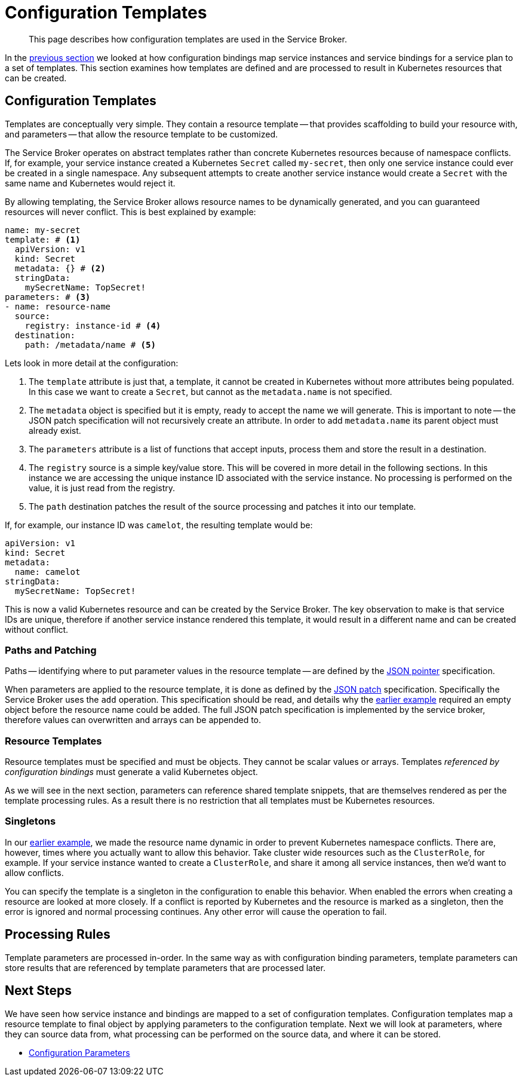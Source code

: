 = Configuration Templates

[abstract]
This page describes how configuration templates are used in the Service Broker.

ifdef::env-github[]
:imagesdir: https://github.com/spjmurray/service-broker/raw/master/documentation/modules/ROOT/assets/images
endif::[]

In the xref:concepts-bindings.adoc[previous section] we looked at how configuration bindings map service instances and service bindings for a service plan to a set of templates.
This section examines how templates are defined and are processed to result in Kubernetes resources that can be created.

== Configuration Templates

Templates are conceptually very simple.
They contain a resource template -- that provides scaffolding to build your resource with, and parameters -- that allow the resource template to be customized.

The Service Broker operates on abstract templates rather than concrete Kubernetes resources because of namespace conflicts.
If, for example, your service instance created a Kubernetes `Secret` called `my-secret`, then only one service instance could ever be created in a single namespace.
Any subsequent attempts to create another service instance would create a `Secret` with the same name and Kubernetes would reject it.

By allowing templating, the Service Broker allows resource names to be dynamically generated, and you can guaranteed resources will never conflict.
This is best explained by example:

[#template-example]
[source,yaml]
----
name: my-secret
template: # <1>
  apiVersion: v1
  kind: Secret
  metadata: {} # <2>
  stringData:
    mySecretName: TopSecret!
parameters: # <3>
- name: resource-name
  source:
    registry: instance-id # <4>
  destination:
    path: /metadata/name # <5>
----

Lets look in more detail at the configuration:

<1> The `template` attribute is just that, a template, it cannot be created in Kubernetes without more attributes being populated.
    In this case we want to create a `Secret`, but cannot as the `metadata.name` is not specified.

<2> The `metadata` object is specified but it is empty, ready to accept the name we will generate.
    This is important to note -- the JSON patch specification will not recursively create an attribute.
    In order to add `metadata.name` its parent object must already exist.

<3> The `parameters` attribute is a list of functions that accept inputs, process them and store the result in a destination.

<4> The `registry` source is a simple key/value store.
    This will be covered in more detail in the following sections.
    In this instance we are accessing the unique instance ID associated with the service instance.
    No processing is performed on the value, it is just read from the registry.

<5> The `path` destination patches the result of the source processing and patches it into our template.

If, for example, our instance ID was `camelot`, the resulting template would be:

[source,yaml]
----
apiVersion: v1
kind: Secret
metadata:
  name: camelot
stringData:
  mySecretName: TopSecret!
----

This is now a valid Kubernetes resource and can be created by the Service Broker.
The key observation to make is that service IDs are unique, therefore if another service instance rendered this template, it would result in a different name and can be created without conflict.

=== Paths and Patching

Paths -- identifying where to put parameter values in the resource template -- are defined by the https://tools.ietf.org/html/rfc6902[JSON pointer^] specification.

When parameters are applied to the resource template, it is done as defined by the https://tools.ietf.org/html/rfc6902[JSON patch^] specification.
Specifically the Service Broker uses the `add` operation.
This specification should be read, and details why the <<template-example,earlier example>> required an empty object before the resource name could be added.
The full JSON patch specification is implemented by the service broker, therefore values can overwritten and arrays can be appended to.

=== Resource Templates

Resource templates must be specified and must be objects.
They cannot be scalar values or arrays.
Templates _referenced by configuration bindings_ must generate a valid Kubernetes object.

As we will see in the next section, parameters can reference shared template snippets, that are themselves rendered as per the template processing rules.
As a result there is no restriction that all templates must be Kubernetes resources.

=== Singletons

In our <<template-example,earlier example>>, we made the resource name dynamic in order to prevent Kubernetes namespace conflicts.
There are, however, times where you actually want to allow this behavior.
Take cluster wide resources such as the `ClusterRole`, for example.
If your service instance wanted to create a `ClusterRole`, and share it among all service instances, then we'd want to allow conflicts.

You can specify the template is a singleton in the configuration to enable this behavior.
When enabled the errors when creating a resource are looked at more closely.
If a conflict is reported by Kubernetes and the resource is marked as a singleton, then the error is ignored and normal processing continues.
Any other error will cause the operation to fail.

== Processing Rules

Template parameters are processed in-order.
In the same way as with configuration binding parameters, template parameters can store results that are referenced by template parameters that are processed later.

== Next Steps

We have seen how service instance and bindings are mapped to a set of configuration templates.
Configuration templates map a resource template to final object by applying parameters to the configuration template.
Next we will look at parameters, where they can source data from, what processing can be performed on the source data, and where it can be stored.

* xref:concepts-parameters.adoc[Configuration Parameters]
